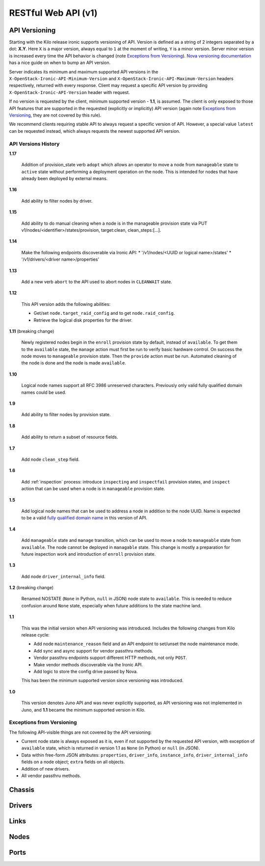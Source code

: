 ====================
RESTful Web API (v1)
====================

API Versioning
==============

Starting with the Kilo release ironic supports versioning of API. Version is
defined as a string of 2 integers separated by a dot: **X.Y**. Here ``X`` is a
major version, always equal to ``1`` at the moment of writing, ``Y`` is
a minor version. Server minor version is increased every time the API behavior
is changed (note `Exceptions from Versioning`_). `Nova versioning
documentation`_ has a nice guide on when to bump an API version.

Server indicates its minimum and maximum supported API versions in the
``X-OpenStack-Ironic-API-Minimum-Version`` and
``X-OpenStack-Ironic-API-Maximum-Version`` headers respectively, returned
with every response. Client may request a specific API version by providing
``X-OpenStack-Ironic-API-Version`` header with request.

If no version is requested by the client, minimum supported version - **1.1**,
is assumed. The client is only exposed to those API features that are supported
in the requested (explicitly or implicitly) API version (again note `Exceptions
from Versioning`_, they are not covered by this rule).

We recommend clients requiring stable API to always request a specific version
of API. However, a special value ``latest`` can be requested instead, which
always requests the newest supported API version.

.. _Nova versioning documentation: http://docs.openstack.org/developer/nova/api_microversion_dev.html#when-do-i-need-a-new-microversion

API Versions History
--------------------

**1.17**

    Addition of provision_state verb ``adopt`` which allows an operator
    to move a node from ``manageable`` state to ``active`` state without
    performing a deployment operation on the node. This is intended for
    nodes that have already been deployed by external means.

**1.16**

    Add ability to filter nodes by driver.

**1.15**

    Add ability to do manual cleaning when a node is in the manageable
    provision state via PUT v1/nodes/<identifier>/states/provision,
    target:clean, clean_steps:[...].

**1.14**

    Make the following endpoints discoverable via Ironic API:
    * '/v1/nodes/<UUID or logical name>/states'
    * '/v1/drivers/<driver name>/properties'

**1.13**

    Add a new verb ``abort`` to the API used to abort nodes in
    ``CLEANWAIT`` state.

**1.12**

    This API version adds the following abilities:

    * Get/set ``node.target_raid_config`` and to get
      ``node.raid_config``.
    * Retrieve the logical disk properties for the driver.

**1.11** (breaking change)

    Newly registered nodes begin in the ``enroll`` provision state by default,
    instead of ``available``. To get them to the ``available`` state,
    the ``manage`` action must first be run to verify basic hardware control.
    On success the node moves to ``manageable`` provision state. Then the
    ``provide`` action must be run. Automated cleaning of the node is done and
    the node is made ``available``.

**1.10**

    Logical node names support all RFC 3986 unreserved characters.
    Previously only valid fully qualified domain names could be used.

**1.9**

    Add ability to filter nodes by provision state.

**1.8**

    Add ability to return a subset of resource fields.

**1.7**

    Add node ``clean_step`` field.

**1.6**

    Add :ref:`inspection` process: introduce ``inspecting`` and ``inspectfail``
    provision states, and ``inspect`` action that can be used when a node is in
    ``manageable`` provision state.

**1.5**

    Add logical node names that can be used to address a node in addition to
    the node UUID. Name is expected to be a valid `fully qualified domain
    name`_ in this version of API.

**1.4**

    Add ``manageable`` state and ``manage`` transition, which can be used to
    move a node to ``manageable`` state from ``available``.
    The node cannot be deployed in ``managable`` state.
    This change is mostly a preparation for future inspection work
    and introduction of ``enroll`` provision state.

**1.3**

    Add node ``driver_internal_info`` field.

**1.2** (breaking change)

    Renamed NOSTATE (``None`` in Python, ``null`` in JSON) node state to
    ``available``. This is needed to reduce confusion around ``None`` state,
    especially when future additions to the state machine land.

**1.1**

    This was the initial version when API versioning was introduced.
    Includes the following changes from Kilo release cycle:

    * Add node ``maintenance_reason`` field and an API endpoint to
      set/unset the node maintenance mode.

    * Add sync and async support for vendor passthru methods.

    * Vendor passthru endpoints support different HTTP methods, not only
      ``POST``.

    * Make vendor methods discoverable via the Ironic API.

    * Add logic to store the config drive passed by Nova.

    This has been the minimum supported version since versioning was
    introduced.

**1.0**

    This version denotes Juno API and was never explicitly supported, as API
    versioning was not implemented in Juno, and **1.1** became the minimum
    supported version in Kilo.

.. _fully qualified domain name: https://en.wikipedia.org/wiki/Fully_qualified_domain_name

Exceptions from Versioning
--------------------------

The following API-visible things are not covered by the API versioning:

* Current node state is always exposed as it is, even if not supported by the
  requested API version, with exception of ``available`` state, which is
  returned in version 1.1 as ``None`` (in Python) or ``null`` (in JSON).

* Data within free-form JSON attributes: ``properties``, ``driver_info``,
  ``instance_info``, ``driver_internal_info`` fields on a node object;
  ``extra`` fields on all objects.

* Addition of new drivers.

* All vendor passthru methods.

Chassis
=======

.. rest-controller:: ironic.api.controllers.v1.chassis:ChassisController
   :webprefix: /v1/chassis

.. autotype:: ironic.api.controllers.v1.chassis.ChassisCollection
   :members:

.. autotype:: ironic.api.controllers.v1.chassis.Chassis
   :members:


Drivers
=======

.. rest-controller:: ironic.api.controllers.v1.driver:DriversController
   :webprefix: /v1/drivers

.. rest-controller:: ironic.api.controllers.v1.driver:DriverRaidController
   :webprefix: /v1/drivers/(driver_name)/raid

.. rest-controller:: ironic.api.controllers.v1.driver:DriverPassthruController
   :webprefix: /v1/drivers/(driver_name)/vendor_passthru

.. autotype:: ironic.api.controllers.v1.driver.DriverList
   :members:

.. autotype:: ironic.api.controllers.v1.driver.Driver
   :members:


Links
=====

.. autotype:: ironic.api.controllers.link.Link
   :members:


Nodes
=====

.. rest-controller:: ironic.api.controllers.v1.node:NodesController
   :webprefix: /v1/nodes

.. rest-controller:: ironic.api.controllers.v1.node:NodeMaintenanceController
   :webprefix: /v1/nodes/(node_ident)/maintenance

.. rest-controller:: ironic.api.controllers.v1.node:BootDeviceController
   :webprefix: /v1/nodes/(node_ident)/management/boot_device

.. rest-controller:: ironic.api.controllers.v1.node:NodeStatesController
   :webprefix: /v1/nodes/(node_ident)/states

.. rest-controller:: ironic.api.controllers.v1.node:NodeConsoleController
   :webprefix: /v1/nodes/(node_ident)/states/console

.. rest-controller:: ironic.api.controllers.v1.node:NodeVendorPassthruController
   :webprefix: /v1/nodes/(node_ident)/vendor_passthru

.. autotype:: ironic.api.controllers.v1.node.ConsoleInfo
   :members:

.. autotype:: ironic.api.controllers.v1.node.Node
   :members:

.. autotype:: ironic.api.controllers.v1.node.NodeCollection
   :members:

.. autotype:: ironic.api.controllers.v1.node.NodeStates
   :members:


Ports
=====

.. rest-controller:: ironic.api.controllers.v1.port:PortsController
   :webprefix: /v1/ports

.. autotype:: ironic.api.controllers.v1.port.PortCollection
   :members:

.. autotype:: ironic.api.controllers.v1.port.Port
   :members:
